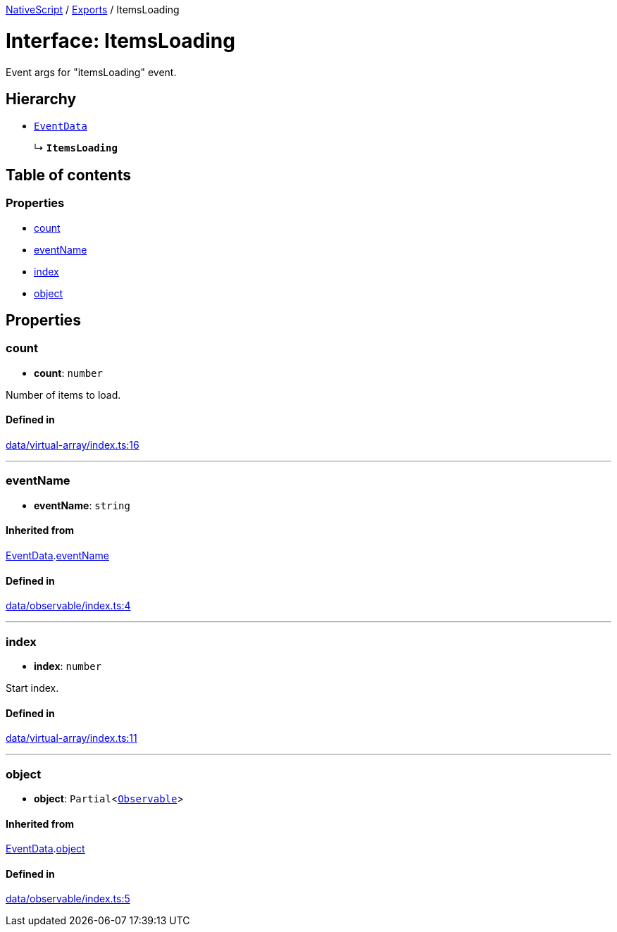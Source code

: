:doctype: book

xref:../README.adoc[NativeScript] / xref:../modules.adoc[Exports] / ItemsLoading

= Interface: ItemsLoading

Event args for "itemsLoading" event.

== Hierarchy

* xref:EventData.adoc[`EventData`]
+
↳ *`ItemsLoading`*

== Table of contents

=== Properties

* link:ItemsLoading.md#count[count]
* link:ItemsLoading.md#eventname[eventName]
* link:ItemsLoading.md#index[index]
* link:ItemsLoading.md#object[object]

== Properties

[#count]
=== count

• *count*: `number`

Number of items to load.

==== Defined in

https://github.com/NativeScript/NativeScript/blob/02d4834bd/packages/core/data/virtual-array/index.ts#L16[data/virtual-array/index.ts:16]

'''

[#eventname]
=== eventName

• *eventName*: `string`

==== Inherited from

xref:EventData.adoc[EventData].link:EventData.md#eventname[eventName]

==== Defined in

https://github.com/NativeScript/NativeScript/blob/02d4834bd/packages/core/data/observable/index.ts#L4[data/observable/index.ts:4]

'''

[#index]
=== index

• *index*: `number`

Start index.

==== Defined in

https://github.com/NativeScript/NativeScript/blob/02d4834bd/packages/core/data/virtual-array/index.ts#L11[data/virtual-array/index.ts:11]

'''

[#object]
=== object

• *object*: `Partial`<xref:../classes/Observable.adoc[`Observable`]>

==== Inherited from

xref:EventData.adoc[EventData].link:EventData.md#object[object]

==== Defined in

https://github.com/NativeScript/NativeScript/blob/02d4834bd/packages/core/data/observable/index.ts#L5[data/observable/index.ts:5]
